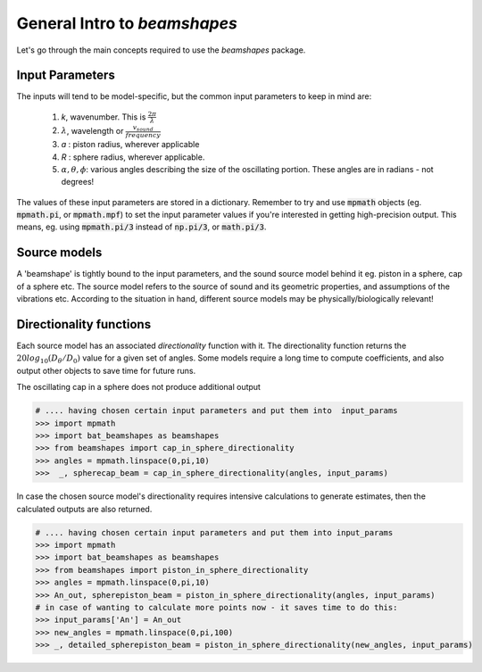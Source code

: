 General Intro to `beamshapes`
=============================
Let's go through the main concepts required to use the `beamshapes` package.


Input Parameters
----------------
The inputs will tend to be model-specific, but the common input parameters
to keep in mind are:

    #. `k`, wavenumber. This is :math:`\frac{2\pi}{\lambda}`
    #. :math:`\lambda`, wavelength or :math:`\frac{v_{sound}}{frequency}`
    #. `a` : piston radius, wherever applicable
    #. `R` : sphere radius, wherever applicable. 
    #. :math:`\alpha, \theta, \phi`: various angles describing the size of the oscillating portion. These angles are in radians - not degrees!

The values of these input parameters are stored in a dictionary.
Remember to try and use :code:`mpmath` objects (eg. :code:`mpmath.pi`, or :code:`mpmath.mpf`)
to set the input parameter values if you're interested in getting  high-precision output.      
This means, eg. using :code:`mpmath.pi/3` instead of :code:`np.pi/3`, or :code:`math.pi/3`.

Source models
-------------
A 'beamshape' is tightly bound to the input parameters, and the sound source model behind
it eg. piston in a sphere, cap of a sphere etc. The source model refers to the source
of sound and its geometric properties, and assumptions of the vibrations etc. According
to the situation in hand, different source models may be physically/biologically relevant! 


Directionality functions
------------------------
Each source model has an associated `directionality` function with it. 
The directionality function returns the :math:`20log_{10}(D_{\theta}/D_{0})`
value for a given set of angles. Some models require a long time to compute 
coefficients, and also output other objects to save time for future runs.

The oscillating cap in a sphere does not produce additional output

.. code-block:: shell

    # .... having chosen certain input parameters and put them into  input_params
    >>> import mpmath
    >>> import bat_beamshapes as beamshapes
    >>> from beamshapes import cap_in_sphere_directionality
    >>> angles = mpmath.linspace(0,pi,10) 
    >>>  _, spherecap_beam = cap_in_sphere_directionality(angles, input_params)

In case the chosen source model's directionality requires intensive calculations
to generate estimates, then the calculated outputs are also returned. 

.. code-block:: shell
    
    # .... having chosen certain input parameters and put them into input_params 
    >>> import mpmath
    >>> import bat_beamshapes as beamshapes
    >>> from beamshapes import piston_in_sphere_directionality
    >>> angles = mpmath.linspace(0,pi,10) 
    >>> An_out, spherepiston_beam = piston_in_sphere_directionality(angles, input_params)
    # in case of wanting to calculate more points now - it saves time to do this:
    >>> input_params['An'] = An_out
    >>> new_angles = mpmath.linspace(0,pi,100)
    >>> _, detailed_spherepiston_beam = piston_in_sphere_directionality(new_angles, input_params)




